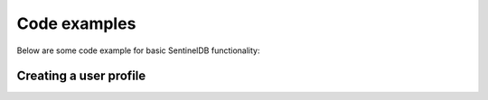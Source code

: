 Code examples
=============

Below are some code example for basic SentinelDB functionality:

Creating a user profile
***********************

.. tabs::

	.. tab:: Java
		
		.. code-block:: java
		
			SentinelDBClient client = SentinelDBClientBuilder.create(orgId, secret).build();
			
			Map<String, String> attributes = new HashMap<>();
			attributes.put("firstName", "John");
			attributes.put("lastName", "Smith");
			attributes.put("city", "London");
			
			UserRequest user = new UserRequest();
			user.setEmail("john.smith@example.com");
			user.setPassword("password");
			user.setAttributes(gson.toJson(attributes));
			
			UUID id = client.getUserActions().createUser(datastoreId, user, null).getId();
		
	.. tab:: PHP
	
	.. tab:: Python
	
	.. tab:: Node.js

		.. code-block:: javascript
		
			var https = require('https');
			var data = JSON.stringify({
			  'email': 'john.smith@example.com',
			  'password': 'password'
			  'attributes': {
				'firstName': 'John',
				'lastName': 'Smith',
				'city': 'London'
			  }
			});

			var auth = 'Basic ' + Buffer.from(ORG_ID + ':' + ORG_SECRET).toString('base64')

			var options = {
			  host: 'api.db.logsentinel.com',
			  path: '/user/datastore/' + DATASTORE_ID,
			  method: 'POST',
			  headers: {
				'Content-Type': 'application/json; charset=utf-8',
				'Content-Length': data.length
				'Authorization': auth;
			  }
			};

			var req = https.request(options, function(res) {
			  var id = JSON.parse(response.body).id
			  //...
			});

			req.write(data);
			req.end();
